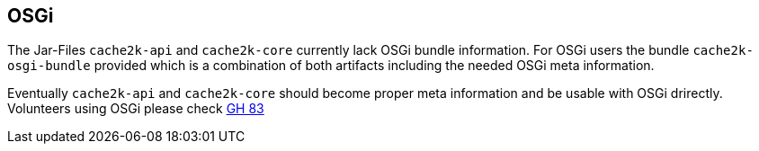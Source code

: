 [[osgi]]
== OSGi

The Jar-Files `cache2k-api` and `cache2k-core` currently lack OSGi bundle information. For OSGi users
the bundle `cache2k-osgi-bundle` provided which is a combination of both artifacts including the needed
OSGi meta information.

Eventually `cache2k-api` and `cache2k-core` should become proper meta information and be usable with
OSGi drirectly. Volunteers using OSGi please check https://github.com/cache2k/cache2k/issues/83[GH 83]